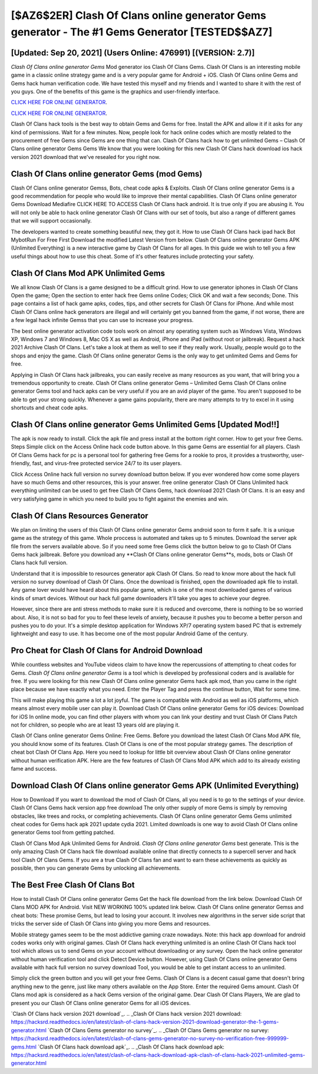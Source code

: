 [$AZ6$2ER] Clash Of Clans online generator Gems generator - The #1 Gems Generator [TESTED$$AZ7]
=========

[Updated: Sep 20, 2021] (Users Online: 476991) [(VERSION: 2.7)]
---------

*Clash Of Clans online generator Gems* Mod generator ios Clash Of Clans Gems.  Clash Of Clans is an interesting mobile game in a classic online strategy game and is a very popular game for Android + iOS.  Clash Of Clans online Gems and Gems hack human verification code.  We have tested this myself and my friends and I wanted to share it with the rest of you guys.  One of the benefits of this game is the graphics and user-friendly interface.

`CLICK HERE FOR ONLINE GENERATOR`_.

.. _CLICK HERE FOR ONLINE GENERATOR: http://dldclub.xyz/d2b9815

`CLICK HERE FOR ONLINE GENERATOR`_.

.. _CLICK HERE FOR ONLINE GENERATOR: http://dldclub.xyz/d2b9815

Clash Of Clans hack tools is the best way to obtain Gems and Gems for free.  Install the APK and allow it if it asks for any kind of permissions. Wait for a few minutes. Now, people look for hack online codes which are mostly related to the procurement of free Gems since Gems are one thing that can. Clash Of Clans hack how to get unlimited Gems – Clash Of Clans online generator Gems Gems We know that you were looking for this new Clash Of Clans hack download ios hack version 2021 download that we've resealed for you right now.

Clash Of Clans online generator Gems (mod Gems)
---------

Clash Of Clans online generator Gemss, Bots, cheat code apks & Exploits.  Clash Of Clans online generator Gems is a good recommendation for people who would like to improve their mental capabilities.  Clash Of Clans online generator Gems Download Mediafire CLICK HERE TO ACCESS Clash Of Clans hack android.  It is true only if you are abusing it.  You will not only be able to hack online generator Clash Of Clans with our set of tools, but also a range of different games that we will support occasionally.

The developers wanted to create something beautiful new, they got it.  How to use Clash Of Clans hack ipad hack Bot MybotRun For Free First Download the modified Latest Version from below.  Clash Of Clans online generator Gems APK (Unlimited Everything) is a new interactive game by Clash Of Clans for all ages.  In this guide we wish to tell you a few useful things about how to use this cheat. Some of it's other features include protecting your safety.


Clash Of Clans Mod APK Unlimited Gems
---------

We all know Clash Of Clans is a game designed to be a difficult grind.  How to use generator iphones in Clash Of Clans Open the game; Open the section to enter hack free Gems online Codes; Click OK and wait a few seconds; Done. This page contains a list of hack game apks, codes, tips, and other secrets for Clash Of Clans for iPhone.  And while most Clash Of Clans online hack generators are illegal and will certainly get you banned from the game, if not worse, there are a few legal hack infinite Gemss that you can use to increase your progress.

The best online generator activation code tools work on almost any operating system such as Windows Vista, Windows XP, Windows 7 and Windows 8, Mac OS X as well as Android, iPhone and iPad (without root or jailbreak). Request a hack 2021 Archive Clash Of Clans.  Let's take a look at them as well to see if they really work.  Usually, people would go to the shops and enjoy the game.  Clash Of Clans online generator Gems is the only way to get unlimited Gems and Gems for free.

Applying in Clash Of Clans hack jailbreaks, you can easily receive as many resources as you want, that will bring you a tremendous opportunity to create.  Clash Of Clans online generator Gems – Unlimited Gems Clash Of Clans online generator Gems tool and hack apks can be very useful if you are an avid player of the game.  You aren't supposed to be able to get your strong quickly.  Whenever a game gains popularity, there are many attempts to try to excel in it using shortcuts and cheat code apks.

Clash Of Clans online generator Gems Unlimited Gems [Updated Mod!!]
---------

The apk is now ready to install. Click the apk file and press install at the bottom right corner. How to get your free Gems.  Steps Simple click on the Access Online hack code button above.  In this game Gems are essential for all players.  Clash Of Clans Gems hack for pc is a personal tool for gathering free Gems for a rookie to pros, it provides a trustworthy, user-friendly, fast, and virus-free protected service 24/7 to its user players.

Click Access Online hack full version no survey download button below.  If you ever wondered how come some players have so much Gems and other resources, this is your answer.  free online generator Clash Of Clans Unlimited hack everything unlimited can be used to get free Clash Of Clans Gems, hack download 2021 Clash Of Clans. It is an easy and very satisfying game in which you need to build you to fight against the enemies and win.

Clash Of Clans Resources Generator
---------

We plan on limiting the users of this Clash Of Clans online generator Gems android soon to form it safe.  It is a unique game as the strategy of this game.  Whole proccess is automated and takes up to 5 minutes. Download the server apk file from the servers available above.  So if you need some free Gems click the button below to go to Clash Of Clans Gems hack jailbreak.  Before you download any **Clash Of Clans online generator Gems**s, mods, bots or Clash Of Clans hack full version.

Understand that it is impossible to resources generator apk Clash Of Clans.  So read to know more about the hack full version no survey download of Clash Of Clans.  Once the download is finished, open the downloaded apk file to install.  Any game lover would have heard about this popular game, which is one of the most downloaded games of various kinds of smart devices.  Without our hack full game downloaders it'll take you ages to achieve your degree.

However, since there are anti stress methods to make sure it is reduced and overcome, there is nothing to be so worried about. Also, it is not so bad for you to feel these levels of anxiety, because it pushes you to become a better person and pushes you to do your. It's a simple desktop application for Windows XP/7 operating system based PC that is extremely lightweight and easy to use.  It has become one of the most popular Android Game of the century.

Pro Cheat for Clash Of Clans for Android Download
---------

While countless websites and YouTube videos claim to have know the repercussions of attempting to cheat codes for Gems.  *Clash Of Clans online generator Gems* is a tool which is developed by professional coders and is available for free. If you were looking for this new Clash Of Clans online generator Gems hack apk mod, than you came in the right place because we have exactly what you need.  Enter the Player Tag and press the continue button, Wait for some time.

This will make playing this game a lot a lot joyful.  The game is compatible with Android as well as iOS platforms, which means almost every mobile user can play it.  Download Clash Of Clans online generator Gems for iOS devices: Download for iOS In online mode, you can find other players with whom you can link your destiny and trust Clash Of Clans Patch not for children, so people who are at least 13 years old are playing it.

Clash Of Clans online generator Gems Online: Free Gems.  Before you download the latest Clash Of Clans Mod APK file, you should know some of its features.  Clash Of Clans is one of the most popular strategy games. The description of cheat bot Clash Of Clans App.  Here you need to lookup for little bit overview about Clash Of Clans online generator without human verification APK.  Here are the few features of Clash Of Clans Mod APK which add to its already existing fame and success.

Download Clash Of Clans online generator Gems APK (Unlimited Everything)
---------

How to Download If you want to download the mod of Clash Of Clans, all you need is to go to the settings of your device.  Clash Of Clans Gems hack version app free download The only other supply of more Gems is simply by removing obstacles, like trees and rocks, or completing achievements.  Clash Of Clans online generator Gems Gems unlimited cheat codes for Gems hack apk 2021 update cydia 2021.  Limited downloads is one way to avoid Clash Of Clans online generator Gems tool from getting patched.

Clash Of Clans Mod Apk Unlimited Gems for Android.  *Clash Of Clans online generator Gems* best generate.  This is the only amazing Clash Of Clans hack file download available online that directly connects to a supercell server and hack tool Clash Of Clans Gems.  If you are a true Clash Of Clans fan and want to earn these achievements as quickly as possible, then you can generate Gems by unlocking all achievements.

The Best Free Clash Of Clans Bot
---------

How to install Clash Of Clans online generator Gems Get the hack file download from the link below.  Download Clash Of Clans MOD APK for Android.  Visit NEW WORKING 100% updated link below. Clash Of Clans online generator Gemss and cheat bots: These promise Gems, but lead to losing your account.  It involves new algorithms in the server side script that tricks the server side of Clash Of Clans into giving you more Gems and resources.

Mobile strategy games seem to be the most addictive gaming craze nowadays.  Note: this hack app download for android codes works only with original games.  Clash Of Clans hack everything unlimited is an online Clash Of Clans hack tool tool which allows us to send Gems on your account without downloading or any survey.  Open the hack online generator without human verification tool and click Detect Device button.  However, using Clash Of Clans online generator Gems available with hack full version no survey download Tool, you would be able to get instant access to an unlimited.

Simply click the green button and you will get your free Gems. Clash Of Clans is a decent casual game that doesn't bring anything new to the genre, just like many others available on the App Store.  Enter the required Gems amount.  Clash Of Clans mod apk is considered as a hack Gems version of the original game.  Dear Clash Of Clans Players, We are glad to present you our Clash Of Clans online generator Gems for all iOS devices.

`Clash Of Clans hack version 2021 download`_.
.. _Clash Of Clans hack version 2021 download: https://hacksrd.readthedocs.io/en/latest/clash-of-clans-hack-version-2021-download-generator-the-1-gems-generator.html
`Clash Of Clans Gems generator no survey`_.
.. _Clash Of Clans Gems generator no survey: https://hacksrd.readthedocs.io/en/latest/clash-of-clans-gems-generator-no-survey-no-verification-free-999999-gems.html
`Clash Of Clans hack download apk`_.
.. _Clash Of Clans hack download apk: https://hacksrd.readthedocs.io/en/latest/clash-of-clans-hack-download-apk-clash-of-clans-hack-2021-unlimited-gems-generator.html